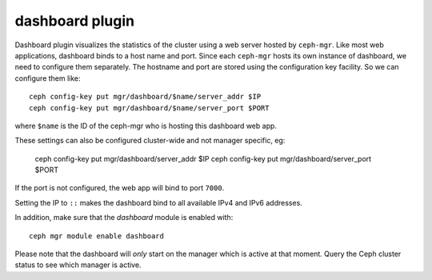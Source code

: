 dashboard plugin
================

Dashboard plugin visualizes the statistics of the cluster using a web server
hosted by ``ceph-mgr``. Like most web applications, dashboard binds to a host
name and port. Since each ``ceph-mgr`` hosts its own instance of dashboard, we
need to configure them separately. The hostname and port are stored using the
configuration key facility. So we can configure them like::

  ceph config-key put mgr/dashboard/$name/server_addr $IP
  ceph config-key put mgr/dashboard/$name/server_port $PORT

where ``$name`` is the ID of the ceph-mgr who is hosting this dashboard web app.

These settings can also be configured cluster-wide and not manager specific, eg:

  ceph config-key put mgr/dashboard/server_addr $IP
  ceph config-key put mgr/dashboard/server_port $PORT

If the port is not configured, the web app will bind to port ``7000``.

Setting the IP to ``::`` makes the dashboard bind to all available IPv4 and IPv6
addresses.

In addition, make sure that the *dashboard* module is enabled with::

  ceph mgr module enable dashboard

Please note that the dashboard will *only* start on the manager which is active
at that moment. Query the Ceph cluster status to see which manager is active.
